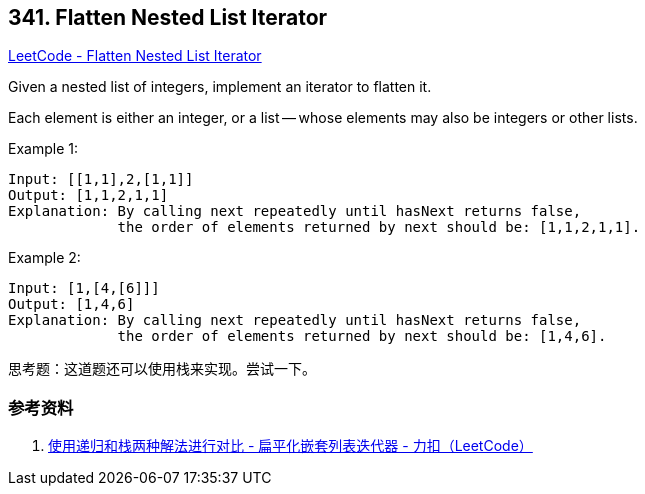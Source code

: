 == 341. Flatten Nested List Iterator

https://leetcode.com/problems/flatten-nested-list-iterator/[LeetCode - Flatten Nested List Iterator]


Given a nested list of integers, implement an iterator to flatten it.

Each element is either an integer, or a list -- whose elements may also be integers or other lists.

.Example 1:
[source]
----
Input: [[1,1],2,[1,1]]
Output: [1,1,2,1,1]
Explanation: By calling next repeatedly until hasNext returns false,
             the order of elements returned by next should be: [1,1,2,1,1].
----

.Example 2:
[source]
----
Input: [1,[4,[6]]]
Output: [1,4,6]
Explanation: By calling next repeatedly until hasNext returns false,
             the order of elements returned by next should be: [1,4,6].
----

思考题：这道题还可以使用栈来实现。尝试一下。

=== 参考资料

. https://leetcode-cn.com/problems/flatten-nested-list-iterator/solution/shi-yong-di-gui-he-zhan-liang-chong-jie-fa-jin-xin/[使用递归和栈两种解法进行对比 - 扁平化嵌套列表迭代器 - 力扣（LeetCode）]